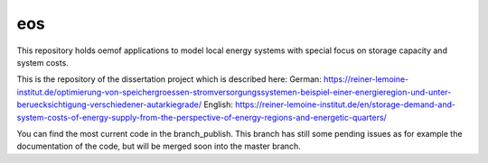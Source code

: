 eos
----

This repository holds oemof applications to model local energy systems with special focus on storage capacity and system costs. 

This is the repository of the dissertation project which is described here:
German: https://reiner-lemoine-institut.de/optimierung-von-speichergroessen-stromversorgungssystemen-beispiel-einer-energieregion-und-unter-beruecksichtigung-verschiedener-autarkiegrade/
English: https://reiner-lemoine-institut.de/en/storage-demand-and-system-costs-of-energy-supply-from-the-perspective-of-energy-regions-and-energetic-quarters/

You can find the most current code in the branch_publish. This branch has still some pending issues as for example the documentation of the code, but will be merged soon into the master branch.
